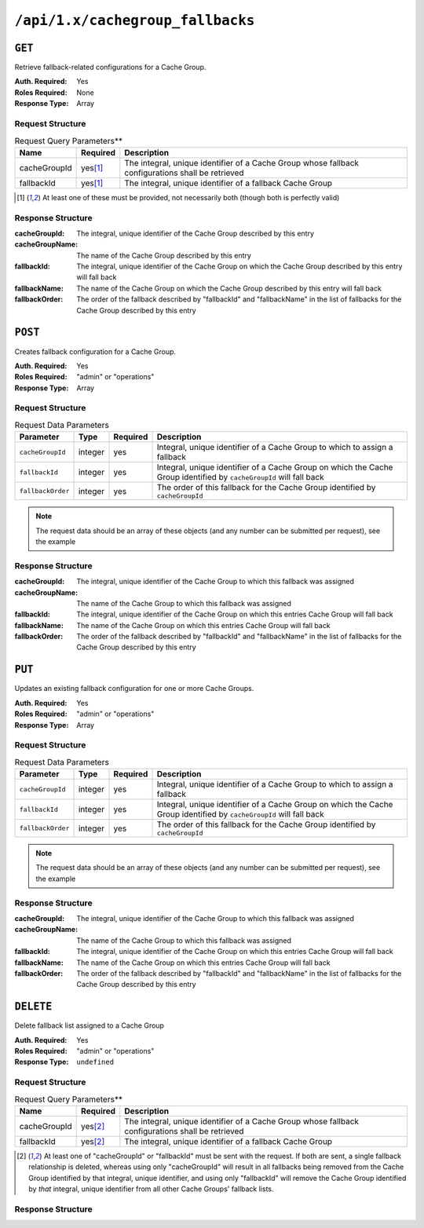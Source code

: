 ..
..
.. Licensed under the Apache License, Version 2.0 (the "License");
.. you may not use this file except in compliance with the License.
.. You may obtain a copy of the License at
..
..     http://www.apache.org/licenses/LICENSE-2.0
..
.. Unless required by applicable law or agreed to in writing, software
.. distributed under the License is distributed on an "AS IS" BASIS,
.. WITHOUT WARRANTIES OR CONDITIONS OF ANY KIND, either express or implied.
.. See the License for the specific language governing permissions and
.. limitations under the License.
..

.. _to-api-v12-cachegroupfallbacks-route:

*********************************
``/api/1.x/cachegroup_fallbacks``
*********************************

``GET``
=======
Retrieve fallback-related configurations for a Cache Group.

:Auth. Required: Yes
:Roles Required: None
:Response Type:  Array

Request Structure
-----------------
.. table:: Request Query Parameters**

	+--------------+----------+---------------------------------------------------------------------------------------------------+
	| Name         | Required | Description                                                                                       |
	+==============+==========+===================================================================================================+
	| cacheGroupId |yes\ [1]_ | The integral, unique identifier of a Cache Group whose fallback configurations shall be retrieved |
	+--------------+----------+---------------------------------------------------------------------------------------------------+
	| fallbackId   |yes\ [1]_ | The integral, unique identifier of a fallback Cache Group                                         |
	+--------------+----------+---------------------------------------------------------------------------------------------------+

.. [1] At least one of these must be provided, not necessarily both (though both is perfectly valid)

Response Structure
------------------
:cacheGroupId:   The integral, unique identifier of the Cache Group described by this entry
:cacheGroupName: The name of the Cache Group described by this entry
:fallbackId:     The integral, unique identifier of the Cache Group on which the Cache Group described by this entry will fall back
:fallbackName:   The name of the Cache Group on which the Cache Group described by this entry will fall back
:fallbackOrder:  The order of the fallback described by "fallbackId" and "fallbackName" in the list of fallbacks for the Cache Group described by this entry

.. code-block:: json
	:caption: Response Example

	{ "response": [
		{
			"cacheGroupId":1,
			"cacheGroupName":"GROUP1",
			"fallbackId":2,
			"fallbackOrder":10,
			"fallbackName":"GROUP2"
		}
	]}

``POST``
========
Creates fallback configuration for a Cache Group.

:Auth. Required: Yes
:Roles Required: "admin" or "operations"
:Response Type:  Array

Request Structure
-----------------
.. table:: Request Data Parameters

	+----------------------------------+---------+----------+---------------------------------------------------------------------------------------------------------------------+
	| Parameter                        | Type    | Required | Description                                                                                                         |
	+==================================+=========+==========+=====================================================================================================================+
	| ``cacheGroupId``                 | integer | yes      | Integral, unique identifier of a Cache Group to which to assign a fallback                                          |
	+----------------------------------+---------+----------+---------------------------------------------------------------------------------------------------------------------+
	| ``fallbackId``                   | integer | yes      | Integral, unique identifier of a Cache Group on which the Cache Group identified by ``cacheGroupId`` will fall back |
	+----------------------------------+---------+----------+---------------------------------------------------------------------------------------------------------------------+
	| ``fallbackOrder``                | integer | yes      | The order of this fallback for the Cache Group identified by ``cacheGroupId``                                       |
	+----------------------------------+---------+----------+---------------------------------------------------------------------------------------------------------------------+

.. note:: The request data should be an array of these objects (and any number can be submitted per request), see the example

.. code-block:: json
	:caption: Request Example

		[
			 {
					"cacheGroupId": 1,
					"fallbackId": 3,
					"fallbackOrder": 10
			 }
		]

Response Structure
------------------
:cacheGroupId:   The integral, unique identifier of the Cache Group to which this fallback was assigned
:cacheGroupName: The name of the Cache Group to which this fallback was assigned
:fallbackId:     The integral, unique identifier of the Cache Group on which this entries Cache Group will fall back
:fallbackName:   The name of the Cache Group on which this entries Cache Group will fall back
:fallbackOrder:  The order of the fallback described by "fallbackId" and "fallbackName" in the list of fallbacks for the Cache Group described by this entry


.. code-block:: json
	:caption: Response Example

	{ "alerts": [
		{
			"level":"success",
			"text":"Backup configuration CREATE for cache group 1 successful."
		}
	],
	"response": [
		{
			"cacheGroupId":1,
			"cacheGroupName":"GROUP1",
			"fallbackId":3,
			"fallbackName":"GROUP2",
			"fallbackorder":10,
		}
	]}

``PUT``
=======
Updates an existing fallback configuration for one or more Cache Groups.

:Auth. Required: Yes
:Roles Required: "admin" or "operations"
:Response Type:  Array

Request Structure
-----------------
.. table:: Request Data Parameters

	+----------------------------------+---------+----------+---------------------------------------------------------------------------------------------------------------------+
	| Parameter                        | Type    | Required | Description                                                                                                         |
	+==================================+=========+==========+=====================================================================================================================+
	| ``cacheGroupId``                 | integer | yes      | Integral, unique identifier of a Cache Group to which to assign a fallback                                          |
	+----------------------------------+---------+----------+---------------------------------------------------------------------------------------------------------------------+
	| ``fallbackId``                   | integer | yes      | Integral, unique identifier of a Cache Group on which the Cache Group identified by ``cacheGroupId`` will fall back |
	+----------------------------------+---------+----------+---------------------------------------------------------------------------------------------------------------------+
	| ``fallbackOrder``                | integer | yes      | The order of this fallback for the Cache Group identified by ``cacheGroupId``                                       |
	+----------------------------------+---------+----------+---------------------------------------------------------------------------------------------------------------------+

.. note:: The request data should be an array of these objects (and any number can be submitted per request), see the example

.. code-block:: json
	:caption: Request Example

		[
			 {
					"cacheGroupId": 1,
					"fallbackId": 3,
					"fallbackOrder": 10
			 }
		]

Response Structure
------------------
:cacheGroupId:   The integral, unique identifier of the Cache Group to which this fallback was assigned
:cacheGroupName: The name of the Cache Group to which this fallback was assigned
:fallbackId:     The integral, unique identifier of the Cache Group on which this entries Cache Group will fall back
:fallbackName:   The name of the Cache Group on which this entries Cache Group will fall back
:fallbackOrder:  The order of the fallback described by "fallbackId" and "fallbackName" in the list of fallbacks for the Cache Group described by this entry

.. code-block:: json
	:caption: Response Example

	{ "alerts": [
		{
			"level":"success",
			"text":"Backup configuration UPDATE for cache group 1 successful."
		}
	],
	"response": [
		{
			"cacheGroupId":1,
			"cacheGroupName":"GROUP1",
			"fallbackId":3,
			"fallbackName":"GROUP2",
			"fallbackorder":10,
		}
	]}

``DELETE``
==========
Delete fallback list assigned to a Cache Group

:Auth. Required: Yes
:Roles Required: "admin" or "operations"
:Response Type:  ``undefined``

Request Structure
-----------------
.. table:: Request Query Parameters**

	+--------------+----------+---------------------------------------------------------------------------------------------------+
	| Name         | Required | Description                                                                                       |
	+==============+==========+===================================================================================================+
	| cacheGroupId |yes\ [2]_ | The integral, unique identifier of a Cache Group whose fallback configurations shall be retrieved |
	+--------------+----------+---------------------------------------------------------------------------------------------------+
	| fallbackId   |yes\ [2]_ | The integral, unique identifier of a fallback Cache Group                                         |
	+--------------+----------+---------------------------------------------------------------------------------------------------+

.. [2] At least one of "cacheGroupId" or "fallbackId" must be sent with the request. If both are sent, a single fallback relationship is deleted, whereas using only "cacheGroupId" will result in all fallbacks being removed from the Cache Group identified by that integral, unique identifier, and using only "fallbackId" will remove the Cache Group identified by *that* integral, unique identifier from all other Cache Groups' fallback lists.

Response Structure
------------------
.. code-block:: json
	:caption: Response Example

	{ "alerts": [
		{
			"level": "success",
			"text": "Backup configuration DELETED"
		}
	]}

